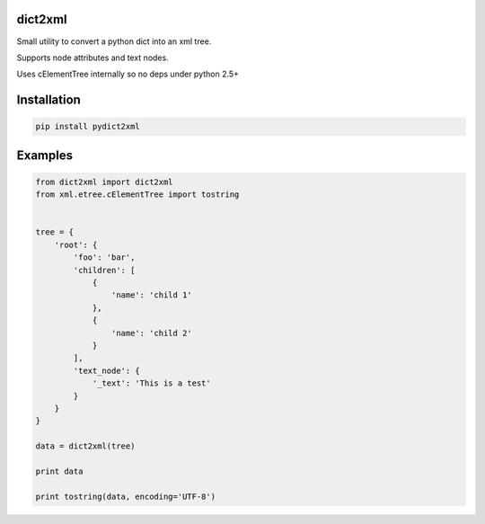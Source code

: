 dict2xml
========

Small utility to convert a python dict into an xml tree.

Supports node attributes and text nodes.

Uses cElementTree internally so no deps under python 2.5+


Installation
============

.. code-block:: bash

    pip install pydict2xml


Examples
========

.. code-block:: python

    from dict2xml import dict2xml
    from xml.etree.cElementTree import tostring


    tree = {
        'root': {
            'foo': 'bar',
            'children': [
                {
                    'name': 'child 1'
                },
                {
                    'name': 'child 2'
                }
            ],
            'text_node': {
                '_text': 'This is a test'
            }
        }
    }

    data = dict2xml(tree)

    print data

    print tostring(data, encoding='UTF-8')
